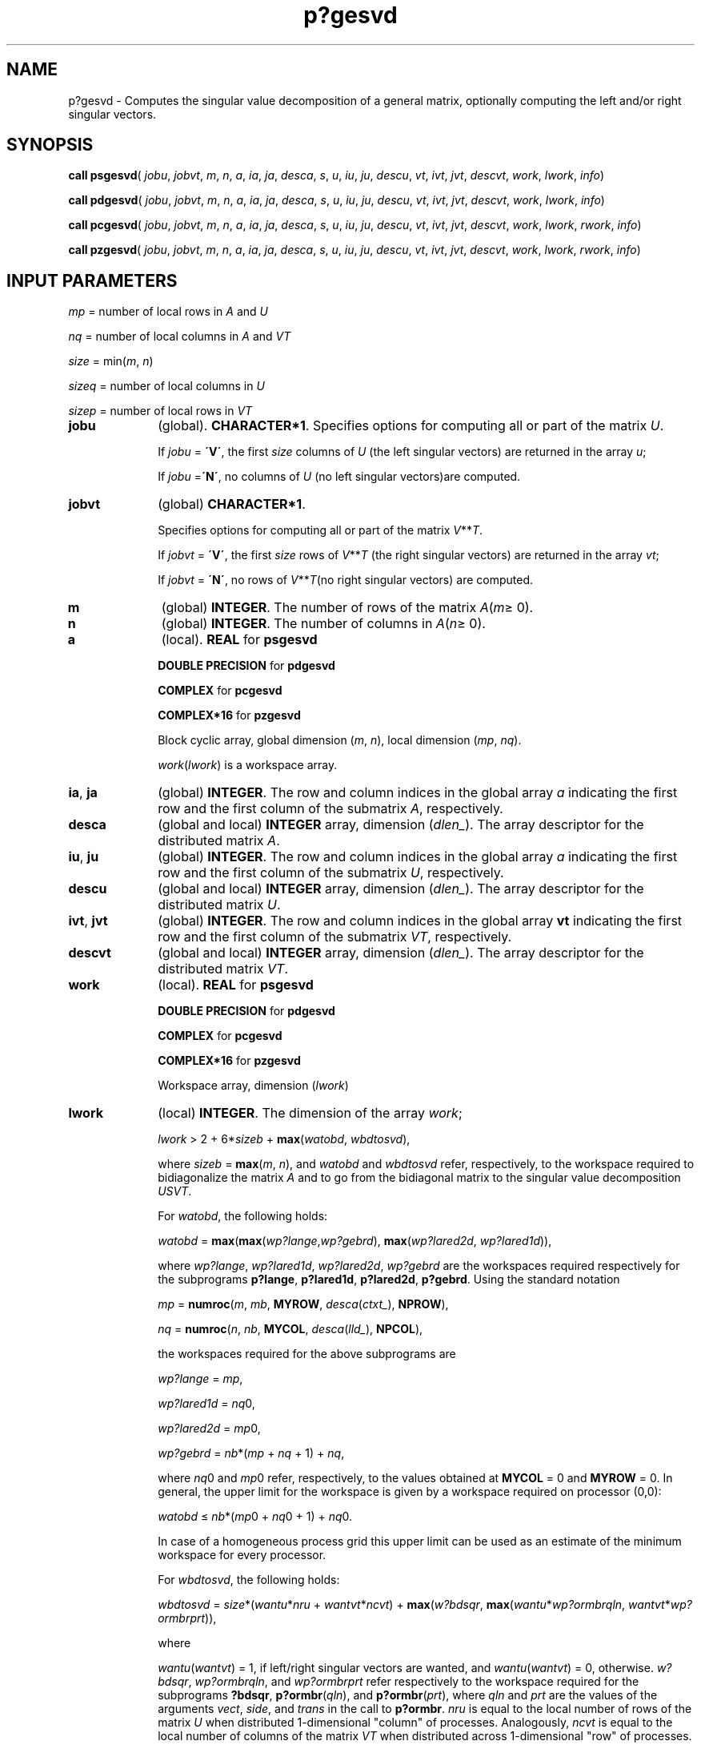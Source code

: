 .\" Copyright (c) 2002 \- 2008 Intel Corporation
.\" All rights reserved.
.\"
.TH p?gesvd 3 "Intel Corporation" "Copyright(C) 2002 \- 2008" "Intel(R) Math Kernel Library"
.SH NAME
p?gesvd \- Computes the singular value decomposition of a general matrix, optionally computing the left and/or right singular vectors.
.SH SYNOPSIS
.PP
\fBcall psgesvd\fR( \fIjobu\fR, \fIjobvt\fR, \fIm\fR, \fIn\fR, \fIa\fR, \fIia\fR, \fIja\fR, \fIdesca\fR, \fIs\fR, \fIu\fR, \fIiu\fR, \fIju\fR, \fIdescu\fR, \fIvt\fR, \fIivt\fR, \fIjvt\fR, \fIdescvt\fR, \fIwork\fR, \fIlwork\fR, \fIinfo\fR)
.PP
\fBcall pdgesvd\fR( \fIjobu\fR, \fIjobvt\fR, \fIm\fR, \fIn\fR, \fIa\fR, \fIia\fR, \fIja\fR, \fIdesca\fR, \fIs\fR, \fIu\fR, \fIiu\fR, \fIju\fR, \fIdescu\fR, \fIvt\fR, \fIivt\fR, \fIjvt\fR, \fIdescvt\fR, \fIwork\fR, \fIlwork\fR, \fIinfo\fR)
.PP
\fBcall pcgesvd\fR( \fIjobu\fR, \fIjobvt\fR, \fIm\fR, \fIn\fR, \fIa\fR, \fIia\fR, \fIja\fR, \fIdesca\fR, \fIs\fR, \fIu\fR, \fIiu\fR, \fIju\fR, \fIdescu\fR, \fIvt\fR, \fIivt\fR, \fIjvt\fR, \fIdescvt\fR, \fIwork\fR, \fIlwork\fR, \fIrwork\fR, \fIinfo\fR)
.PP
\fBcall pzgesvd\fR( \fIjobu\fR, \fIjobvt\fR, \fIm\fR, \fIn\fR, \fIa\fR, \fIia\fR, \fIja\fR, \fIdesca\fR, \fIs\fR, \fIu\fR, \fIiu\fR, \fIju\fR, \fIdescu\fR, \fIvt\fR, \fIivt\fR, \fIjvt\fR, \fIdescvt\fR, \fIwork\fR, \fIlwork\fR, \fIrwork\fR, \fIinfo\fR)
.SH INPUT PARAMETERS
.PP
\fImp\fR = number of local rows in \fIA\fR and \fIU\fR
.PP
\fInq\fR = number of local columns in \fIA\fR and \fIVT\fR
.PP
\fIsize\fR = min(\fIm\fR, \fIn\fR) 
.PP
\fIsizeq\fR = number of local columns in \fIU\fR
.PP
\fIsizep\fR = number of local rows in \fIVT\fR
.TP 10
\fBjobu\fR
.NL
(global). \fBCHARACTER*1\fR. Specifies options for computing all or part of the matrix \fIU\fR.
.IP
If \fIjobu\fR = \fB\'V\'\fR, the first \fIsize\fR columns of \fIU\fR (the left singular vectors) are returned in the array \fIu\fR; 
.IP
If \fIjobu\fR =\fB\'N\'\fR, no columns of \fIU\fR (no left singular vectors)are computed.
.TP 10
\fBjobvt\fR
.NL
(global) \fBCHARACTER*1\fR. 
.IP
Specifies options for computing all or part of the matrix \fIV\fR**\fIT\fR.
.IP
If \fIjobvt\fR = \fB\'V\'\fR, the first \fIsize\fR rows of \fIV\fR**\fIT\fR (the right singular vectors) are returned in the array \fIvt\fR; 
.IP
If \fIjobvt\fR = \fB\'N\'\fR, no rows of \fIV\fR**\fIT\fR(no right singular vectors) are computed.
.TP 10
\fBm\fR
.NL
(global) \fBINTEGER\fR. The number of rows of the matrix \fIA\fR(\fIm\fR\(>= 0). 
.TP 10
\fBn\fR
.NL
(global) \fBINTEGER\fR. The number of columns in \fIA\fR(\fIn\fR\(>= 0). 
.TP 10
\fBa\fR
.NL
(local). \fBREAL\fR for \fBpsgesvd\fR
.IP
\fBDOUBLE PRECISION\fR for \fBpdgesvd\fR
.IP
\fBCOMPLEX\fR for \fBpcgesvd\fR
.IP
\fBCOMPLEX*16\fR for \fBpzgesvd\fR
.IP
Block cyclic array, global dimension (\fIm\fR, \fIn\fR), local dimension (\fImp\fR, \fInq\fR). 
.IP
\fIwork\fR(\fIlwork\fR) is a workspace array.
.TP 10
\fBia\fR, \fBja\fR
.NL
(global) \fBINTEGER\fR.  The row and column indices in the global array \fIa\fR indicating the first row and the first column of the submatrix \fIA\fR, respectively.
.TP 10
\fBdesca\fR
.NL
(global and local) \fBINTEGER\fR array, dimension (\fIdlen\(ul\fR).  The array descriptor for the distributed matrix \fIA\fR.
.TP 10
\fBiu\fR, \fBju\fR
.NL
(global) \fBINTEGER\fR.  The row and column indices in the global array \fIa\fR indicating the first row and the first column of the submatrix \fIU\fR, respectively.
.TP 10
\fBdescu\fR
.NL
(global and local) \fBINTEGER\fR array, dimension (\fIdlen\(ul\fR).  The array descriptor for the distributed matrix \fIU\fR.
.TP 10
\fBivt\fR, \fBjvt\fR
.NL
(global) \fBINTEGER\fR. The row and column indices in the global array \fBvt\fR indicating the first row and the first column of the submatrix \fIVT\fR, respectively.
.TP 10
\fBdescvt\fR
.NL
(global and local) \fBINTEGER\fR array, dimension (\fIdlen\(ul\fR).  The array descriptor for the distributed matrix \fIVT\fR.
.TP 10
\fBwork\fR
.NL
(local). \fBREAL\fR for \fBpsgesvd\fR
.IP
\fBDOUBLE PRECISION\fR for \fBpdgesvd\fR
.IP
\fBCOMPLEX\fR for \fBpcgesvd\fR
.IP
\fBCOMPLEX*16\fR for \fBpzgesvd\fR
.IP
Workspace array, dimension (\fIlwork\fR)
.TP 10
\fBlwork\fR
.NL
(local) \fBINTEGER\fR. The dimension of the array \fIwork\fR;
.IP
\fIlwork\fR > 2 + 6*\fIsizeb\fR + \fBmax\fR(\fIwatobd\fR, \fIwbdtosvd\fR), 
.IP
where \fIsizeb\fR = \fBmax\fR(\fIm\fR, \fIn\fR), and \fIwatobd\fR and \fIwbdtosvd\fR refer, respectively, to the workspace required to bidiagonalize the matrix \fIA\fR and to go from the bidiagonal matrix to the singular value decomposition \fIU\fR\fIS\fR\fIVT\fR.
.IP
For \fIwatobd\fR, the following holds:
.IP
\fIwatobd\fR =  \fBmax\fR(\fBmax\fR(\fIwp?lange\fR,\fIwp?gebrd\fR), \fBmax\fR(\fIwp?lared2d\fR, \fIwp?lared1d\fR)), 
.IP
where \fIwp?lange\fR, \fIwp?lared1d\fR, \fIwp?lared2d\fR, \fIwp?gebrd\fR are the workspaces required respectively for the subprograms \fBp?lange\fR, \fBp?lared1d\fR, \fBp?lared2d\fR, \fBp?gebrd\fR. Using the standard notation 
.IP
\fImp\fR = \fBnumroc\fR(\fIm\fR, \fImb\fR, \fBMYROW\fR, \fIdesca\fR(\fIctxt\(ul\fR), \fBNPROW\fR), 
.IP
\fInq\fR = \fBnumroc\fR(\fIn\fR, \fInb\fR, \fBMYCOL\fR, \fIdesca\fR(\fIlld\(ul\fR), \fBNPCOL\fR),
.IP
the workspaces required for the above subprograms are
.IP
\fIwp?lange\fR = \fImp\fR, 
.IP
\fIwp?lared1d\fR = \fInq\fR0, 
.IP
\fIwp?lared2d\fR = \fImp\fR0, 
.IP
\fIwp?gebrd\fR = \fInb\fR*(\fImp\fR + \fInq\fR + 1) + \fInq\fR, 
.IP
where \fInq\fR0 and \fImp\fR0 refer, respectively, to the values obtained at \fBMYCOL\fR = 0 and \fBMYROW\fR = 0. In general, the upper limit for the workspace is given by a workspace required on processor (0,0): 
.IP
\fIwatobd\fR \(<= \fInb\fR*(\fImp\fR0 + \fInq\fR0 + 1) + \fInq\fR0.
.IP
In case of a homogeneous process grid this upper limit can be used as an estimate of the minimum workspace for every processor.
.IP
For \fIwbdtosvd\fR, the following holds:
.IP
\fIwbdtosvd\fR = \fIsize\fR*(\fIwantu\fR*\fInru\fR + \fIwantvt\fR*\fIncvt\fR) + \fBmax\fR(\fIw?bdsqr\fR, \fBmax\fR(\fIwantu\fR*\fIwp?ormbrqln\fR, \fIwantvt\fR*\fIwp?ormbrprt\fR)), 
.IP
where 
.IP
\fIwantu\fR(\fIwantvt\fR) = 1, if left/right singular vectors are wanted, and \fIwantu\fR(\fIwantvt\fR) = 0, otherwise. \fIw?bdsqr\fR, \fIwp?ormbrqln\fR, and \fIwp?ormbrprt\fR refer respectively to the workspace required for the subprograms  \fB?bdsqr\fR, \fBp?ormbr\fR(\fIqln\fR), and \fBp?ormbr\fR(\fIprt\fR), where \fIqln\fR and \fIprt\fR are the values of the arguments \fIvect\fR, \fIside\fR, and \fItrans\fR in the call to \fBp?ormbr\fR. \fInru\fR is equal to the local number of rows of the matrix \fIU\fR when distributed 1-dimensional "column" of processes. Analogously, \fIncvt\fR is equal to the local number of columns of the matrix \fIVT\fR when distributed across 1-dimensional "row" of processes. Calling the LAPACK procedure \fB?bdsqr\fR requires 
.IP
\fIw?bdsqr\fR = \fBmax\fR(1, 2*\fIsize\fR + (2*\fIsize\fR - 4)* \fBmax\fR(\fIwantu\fR, \fIwantvt\fR))
.IP
on every processor. Finally, 
.IP
\fIwp?ormbrqln\fR = \fBmax\fR((\fInb\fR*(\fInb\fR-1))/2, (\fIsizeq\fR+\fImp\fR)*\fInb\fR)+\fI\fR\fInb\fR*\fInb\fR, 
.IP
\fIwp?ormbrprt\fR = \fBmax\fR((\fImb\fR*(\fImb\fR-1))/2, (\fIsizep\fR+\fInq\fR)*\fImb\fR)+\fImb\fR*\fImb\fR, 
.IP
If \fIlwork\fR = -1, then \fIlwork\fR is global input and a workspace query is assumed; the routine only calculates the minimum size for the work array. The required workspace is returned as the first element of \fIwork\fR and no error message is issued by \fBpxerbla\fR. 
.TP 10
\fBrwork\fR
.NL
\fBREAL\fR for \fBpsgesvd\fR
.IP
\fBDOUBLE PRECISION\fR for \fBpdgesvd\fR
.IP
\fBCOMPLEX\fR for \fBpcgesvd\fR
.IP
\fBCOMPLEX*16\fR for \fBpzgesvd\fR
.IP
Workspace array, dimension (1 + 4*\fIsizeb\fR)
.SH OUTPUT PARAMETERS

.TP 10
\fBa\fR
.NL
On exit, the contents of \fIa\fR are destroyed.
.TP 10
\fBs\fR
.NL
(global). \fBREAL\fR for \fBpsgesvd\fR
.IP
\fBDOUBLE PRECISION\fR for \fBpdgesvd\fR
.IP
\fBCOMPLEX\fR for \fBpcgesvd\fR
.IP
\fBCOMPLEX*16\fR for \fBpzgesvd\fR
.IP
Array, \fBDIMENSION\fR (\fIsize\fR). 
.IP
Contains the singular values of \fIA\fR sorted so that \fIs\fR(i) \(>=\fIs\fR(i+1).
.TP 10
\fBu\fR
.NL
(local). \fBREAL\fR for \fBpsgesvd\fR
.IP
\fBDOUBLE PRECISION\fR for \fBpdgesvd\fR
.IP
\fBCOMPLEX\fR for \fBpcgesvd\fR
.IP
\fBCOMPLEX*16\fR for \fBpzgesvd\fR
.IP
local dimension (\fImp\fR, \fIsizeq\fR), global dimension (\fIm\fR, \fIsize\fR) 
.IP
If \fIjobu\fR = \fB\'V\'\fR, \fIu\fR contains the first min(\fIm\fR, \fIn\fR) columns of \fIU\fR. 
.IP
If \fIjobu\fR = \fB\'N\'\fR or \fB\'O\'\fR, \fIu\fR is not referenced.
.TP 10
\fBvt\fR
.NL
(local). \fBREAL\fR for \fBpsgesvd\fR
.IP
\fBDOUBLE PRECISION\fR for \fBpdgesvd\fR
.IP
\fBCOMPLEX\fR for \fBpcgesvd\fR
.IP
\fBCOMPLEX*16\fR for \fBpzgesvd\fR
.IP
local dimension (\fIsizep\fR, \fInq\fR), global dimension (\fIsize\fR, \fIn\fR) 
.IP
If \fIjobvt\fR = \fB\'V\'\fR, \fIvt\fR contains the first \fIsize\fR rows of \fIV\fR**\fIT\fRif \fIjobu\fR = \fB\'N\'\fR, \fIvt\fR is not referenced.
.TP 10
\fBwork\fR
.NL
On exit, if \fIinfo\fR = 0, then \fIwork\fR(1) returns the required minimal size of \fIlwork\fR.
.TP 10
\fBrwork\fR
.NL
On exit, if \fIinfo\fR = 0, then \fIrwork\fR(1) returns the required size of \fIrwork\fR.
.TP 10
\fBinfo\fR
.NL
(global) \fBINTEGER\fR. 
.IP
If \fIinfo\fR = 0, the execution is successful. 
.IP
If \fIinfo\fR < 0, If \fIinfo\fR = \fI-i\fR, the \fIi\fRth parameter had an illegal value. 
.IP
If \fIinfo\fR > 0 \fIi\fR, then if \fB?bdsqr\fR did not converge, 
.IP
If \fIinfo\fR = min(\fIm\fR,\fIn\fR) + 1, then \fBp?gesvd\fR has detected heterogeneity by finding that eigenvalues were not identical across the process grid. In this case, the accuracy of the results from \fBp?gesvd\fR cannot be guaranteed. 
